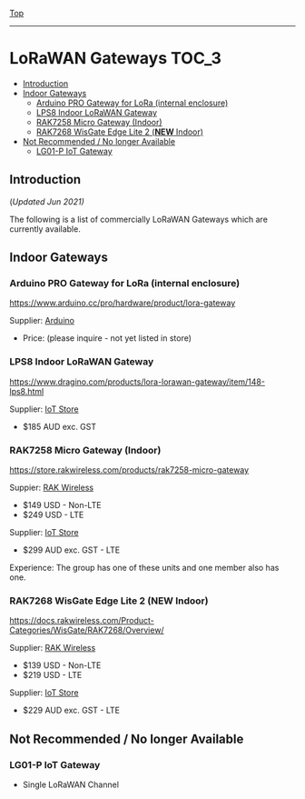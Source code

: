 [[../../README.org][Top]]
-----
* LoRaWAN Gateways                                                        :TOC_3:
  - [[#introduction][Introduction]]
  - [[#indoor-gateways][Indoor Gateways]]
    - [[#arduino-pro-gateway-for-lora-internal-enclosure][Arduino PRO Gateway for LoRa (internal enclosure)]]
    - [[#lps8-indoor-lorawan-gateway][LPS8 Indoor LoRaWAN Gateway]]
    - [[#rak7258-micro-gateway-indoor][RAK7258 Micro Gateway (Indoor)]]
    - [[#rak7268-wisgate-edge-lite-2-new-indoor][RAK7268 WisGate Edge Lite 2 (*NEW* Indoor)]]
  - [[#not-recommended--no-longer-available][Not Recommended / No longer Available]]
    - [[#lg01-p-iot-gateway][LG01-P IoT Gateway]]

** Introduction
(/Updated Jun 2021)/

The following is a list of commercially LoRaWAN Gateways which are
currently available.

** Indoor Gateways
*** Arduino PRO Gateway for LoRa (internal enclosure)
[[../images/arduino-pro-gateway-image.svg]]

https://www.arduino.cc/pro/hardware/product/lora-gateway

Supplier: [[https://www.arduino.cc][Arduino]]
- Price: (please inquire - not yet listed in store)

[[../images/arduino-pro-gateway-black.svg]]

*** LPS8 Indoor LoRaWAN Gateway
[[../images/dragino-gateway-lps8-indoor-lorawan-multichannel-gateway.jpg]]

https://www.dragino.com/products/lora-lorawan-gateway/item/148-lps8.html

Supplier: [[https://iot-store.com.au/products/lps8-indoor-lorawan-multichannel-gateway][IoT Store]]
- $185 AUD exc. GST

*** RAK7258 Micro Gateway (Indoor)
[[../images/rak-wireless-gateway-au-915-mhz-rak7258-lorawan-gateway-sx1301-8-channels-with-wifi.png]]

https://store.rakwireless.com/products/rak7258-micro-gateway

Suppier: [[https://store.rakwireless.com/products/rak7258-micro-gateway][RAK Wireless]]
- $149 USD - Non-LTE
- $249 USD - LTE

Supplier: [[https://www.iot-store.com.au/search?type=product&q=rak7258][IoT Store]]
- $299 AUD exc. GST - LTE

Experience: The group has one of these units and one member also has one.

*** RAK7268 WisGate Edge Lite 2 (*NEW* Indoor)
[[../images/rak-wireless-gateway-rakwireless-wisgate-edge-lite-2-lorawan-gateway.png]]

https://docs.rakwireless.com/Product-Categories/WisGate/RAK7268/Overview/

Supplier: [[https://store.rakwireless.com/collections/wisgate-edge/products/wisgate-edge-lite-2-rak7268-rak7268c][RAK Wireless]]
- $139 USD - Non-LTE
- $219 USD - LTE

Supplier: [[https://www.iot-store.com.au/products/rakwireless-wisgate-edge-lite-2-lorawan-gateway?_pos=2&_sid=25a47d7cc&_ss=r][IoT Store]]
- $229 AUD exc. GST - LTE 

** Not Recommended / No longer Available
*** LG01-P IoT Gateway
- Single LoRaWAN Channel
